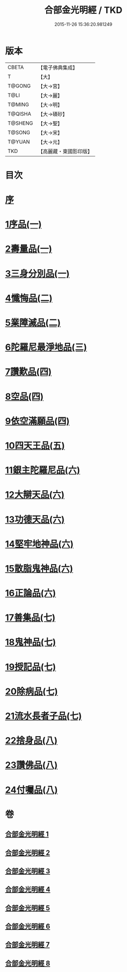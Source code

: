 #+TITLE: 合部金光明經 / TKD
#+DATE: 2015-11-26 15:36:20.981249
* 版本
 |     CBETA|【電子佛典集成】|
 |         T|【大】     |
 |    T@GONG|【大→宮】   |
 |      T@LI|【大→麗】   |
 |    T@MING|【大→明】   |
 |   T@QISHA|【大→磧砂】  |
 |   T@SHENG|【大→聖】   |
 |    T@SONG|【大→宋】   |
 |    T@YUAN|【大→元】   |
 |       TKD|【高麗藏・東國影印版】|

* 目次
* [[file:KR6i0302_001.txt::001-0359b6][序]]
* [[file:KR6i0302_001.txt::0359c13][1序品(一)]]
* [[file:KR6i0302_001.txt::0360a27][2壽量品(一)]]
* [[file:KR6i0302_001.txt::0362c10][3三身分別品(一)]]
* [[file:KR6i0302_002.txt::002-0365b19][4懺悔品(二)]]
* [[file:KR6i0302_002.txt::0368a15][5業障滅品(二)]]
* [[file:KR6i0302_003.txt::003-0372c6][6陀羅尼最淨地品(三)]]
* [[file:KR6i0302_004.txt::004-0378b6][7讚歎品(四)]]
* [[file:KR6i0302_004.txt::0379b6][8空品(四)]]
* [[file:KR6i0302_004.txt::0380a16][9依空滿願品(四)]]
* [[file:KR6i0302_005.txt::005-0382a8][10四天王品(五)]]
* [[file:KR6i0302_006.txt::006-0386a8][11銀主陀羅尼品(六)]]
* [[file:KR6i0302_006.txt::0386b22][12大辯天品(六)]]
* [[file:KR6i0302_006.txt::0388a8][13功德天品(六)]]
* [[file:KR6i0302_006.txt::0388c19][14堅牢地神品(六)]]
* [[file:KR6i0302_006.txt::0389b20][15散脂鬼神品(六)]]
* [[file:KR6i0302_006.txt::0389c28][16正論品(六)]]
* [[file:KR6i0302_007.txt::007-0391b10][17善集品(七)]]
* [[file:KR6i0302_007.txt::0392b11][18鬼神品(七)]]
* [[file:KR6i0302_007.txt::0394a11][19授記品(七)]]
* [[file:KR6i0302_007.txt::0394c5][20除病品(七)]]
* [[file:KR6i0302_007.txt::0395b18][21流水長者子品(七)]]
* [[file:KR6i0302_008.txt::008-0396c26][22捨身品(八)]]
* [[file:KR6i0302_008.txt::0399c22][23讚佛品(八)]]
* [[file:KR6i0302_008.txt::0401a3][24付囑品(八)]]
* 卷
** [[file:KR6i0302_001.txt][合部金光明經 1]]
** [[file:KR6i0302_002.txt][合部金光明經 2]]
** [[file:KR6i0302_003.txt][合部金光明經 3]]
** [[file:KR6i0302_004.txt][合部金光明經 4]]
** [[file:KR6i0302_005.txt][合部金光明經 5]]
** [[file:KR6i0302_006.txt][合部金光明經 6]]
** [[file:KR6i0302_007.txt][合部金光明經 7]]
** [[file:KR6i0302_008.txt][合部金光明經 8]]
